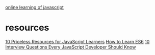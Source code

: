 
[[https://www.freecodecamp.com/map#nested-collapseBasicJavaScript][online learning of javascript]]
* resources
[[https://medium.com/javascript-scene/10-priceless-resources-for-javascript-learners-bbf2f7d7f84e#.ldhxsvovl][10 Priceless Resources for JavaScript Learners]]
[[https://medium.com/javascript-scene/how-to-learn-es6-47d9a1ac2620#.t3mk5sajk][How to Learn ES6]]
[[https://medium.com/javascript-scene/10-interview-questions-every-javascript-developer-should-know-6fa6bdf5ad95#.5ctl4thjf][10 Interview Questions Every JavaScript Developer Should Know]]

